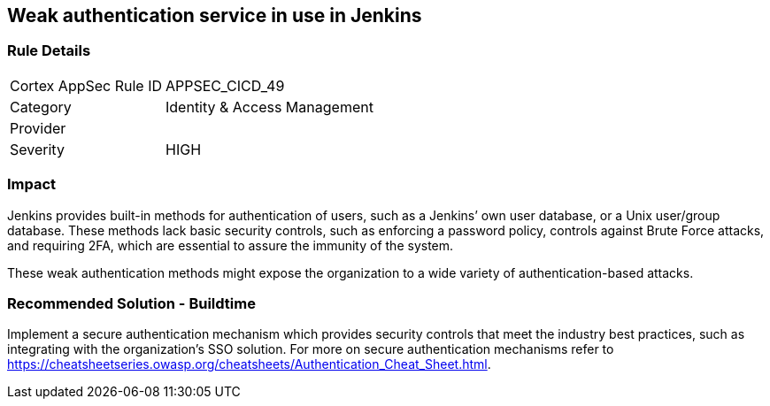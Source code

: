 == Weak authentication service in use in Jenkins

=== Rule Details

[cols="1,2"]
|===
|Cortex AppSec Rule ID |APPSEC_CICD_49
|Category |Identity & Access Management
|Provider |
|Severity |HIGH
|===
 

=== Impact
Jenkins provides built-in methods for authentication of users, such as a Jenkins’ own user database, or a Unix user/group database. 
These methods lack basic security controls, such as enforcing a password policy, controls against Brute Force attacks, and requiring 2FA,  which are essential to assure the immunity of the system.

These weak authentication methods might expose the organization to a wide variety of authentication-based attacks.

=== Recommended Solution - Buildtime

Implement a secure authentication mechanism which provides security controls that meet the industry best practices, such as integrating with the organization’s SSO solution. For more on secure authentication mechanisms refer to https://cheatsheetseries.owasp.org/cheatsheets/Authentication_Cheat_Sheet.html.










